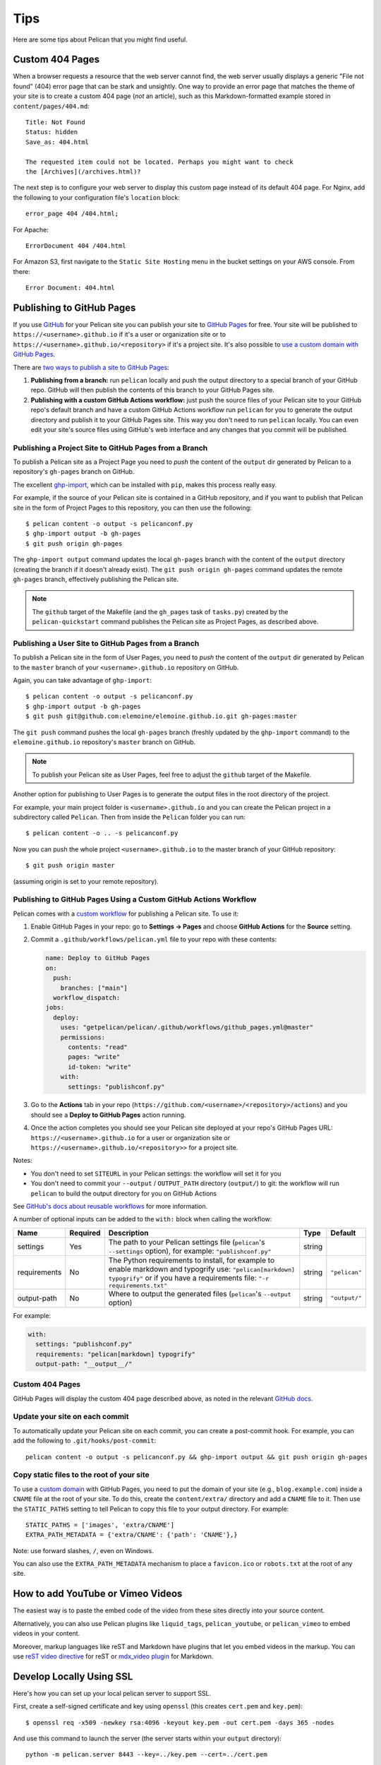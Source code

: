 Tips
####

Here are some tips about Pelican that you might find useful.

Custom 404 Pages
================

When a browser requests a resource that the web server cannot find, the web
server usually displays a generic "File not found" (404) error page that can be
stark and unsightly. One way to provide an error page that matches the theme of
your site is to create a custom 404 page (*not* an article), such as this
Markdown-formatted example stored in ``content/pages/404.md``::

    Title: Not Found
    Status: hidden
    Save_as: 404.html

    The requested item could not be located. Perhaps you might want to check
    the [Archives](/archives.html)?

The next step is to configure your web server to display this custom page
instead of its default 404 page. For Nginx, add the following to your
configuration file's ``location`` block::

    error_page 404 /404.html;

For Apache::

    ErrorDocument 404 /404.html

For Amazon S3, first navigate to the ``Static Site Hosting`` menu in the bucket
settings on your AWS console. From there::

    Error Document: 404.html

Publishing to GitHub Pages
==========================

If you use `GitHub <https://github.com/>`_ for your Pelican site you can
publish your site to `GitHub Pages <https://pages.github.com/>`_ for free.
Your site will be published to ``https://<username>.github.io`` if it's a user or
organization site or to ``https://<username>.github.io/<repository>`` if it's a
project site. It's also possible to `use a custom domain with GitHub Pages <https://docs.github.com/en/pages/configuring-a-custom-domain-for-your-github-pages-site>`_.

There are `two ways to publish a site to GitHub Pages <https://docs.github.com/en/pages/getting-started-with-github-pages/configuring-a-publishing-source-for-your-github-pages-site>`_:

1. **Publishing from a branch:** run ``pelican`` locally and push the output
   directory to a special branch of your GitHub repo. GitHub will then publish
   the contents of this branch to your GitHub Pages site.
2. **Publishing with a custom GitHub Actions workflow:** just push the source
   files of your Pelican site to your GitHub repo's default branch and have a
   custom GitHub Actions workflow run ``pelican`` for you to generate the
   output directory and publish it to your GitHub Pages site.  This way you
   don't need to run ``pelican`` locally. You can even edit your site's source
   files using GitHub's web interface and any changes that you commit will be
   published.

Publishing a Project Site to GitHub Pages from a Branch
-------------------------------------------------------

To publish a Pelican site as a Project Page you need to *push* the content of
the ``output`` dir generated by Pelican to a repository's ``gh-pages`` branch
on GitHub.

The excellent `ghp-import <https://github.com/davisp/ghp-import>`_, which can
be installed with ``pip``, makes this process really easy.

For example, if the source of your Pelican site is contained in a GitHub
repository, and if you want to publish that Pelican site in the form of Project
Pages to this repository, you can then use the following::

    $ pelican content -o output -s pelicanconf.py
    $ ghp-import output -b gh-pages
    $ git push origin gh-pages

The ``ghp-import output`` command updates the local ``gh-pages`` branch with
the content of the ``output`` directory (creating the branch if it doesn't
already exist). The ``git push origin gh-pages`` command updates the remote
``gh-pages`` branch, effectively publishing the Pelican site.

.. note::

    The ``github`` target of the Makefile (and the ``gh_pages`` task of
    ``tasks.py``) created by the ``pelican-quickstart`` command publishes the
    Pelican site as Project Pages, as described above.

Publishing a User Site to GitHub Pages from a Branch
----------------------------------------------------

To publish a Pelican site in the form of User Pages, you need to *push* the
content of the ``output`` dir generated by Pelican to the ``master`` branch of
your ``<username>.github.io`` repository on GitHub.

Again, you can take advantage of ``ghp-import``::

    $ pelican content -o output -s pelicanconf.py
    $ ghp-import output -b gh-pages
    $ git push git@github.com:elemoine/elemoine.github.io.git gh-pages:master

The ``git push`` command pushes the local ``gh-pages`` branch (freshly updated
by the ``ghp-import`` command) to the ``elemoine.github.io`` repository's
``master`` branch on GitHub.

.. note::

    To publish your Pelican site as User Pages, feel free to adjust the
    ``github`` target of the Makefile.

Another option for publishing to User Pages is to generate the output files in
the root directory of the project.

For example, your main project folder is ``<username>.github.io`` and you can
create the Pelican project in a subdirectory called ``Pelican``. Then from
inside the ``Pelican`` folder you can run::

    $ pelican content -o .. -s pelicanconf.py

Now you can push the whole project ``<username>.github.io`` to the master
branch of your GitHub repository::

    $ git push origin master

(assuming origin is set to your remote repository).

Publishing to GitHub Pages Using a Custom GitHub Actions Workflow
-----------------------------------------------------------------

Pelican comes with a `custom workflow <https://github.com/getpelican/pelican/blob/master/.github/workflows/github_pages.yml>`_
for publishing a Pelican site. To use it:

1. Enable GitHub Pages in your repo: go to **Settings → Pages** and choose
   **GitHub Actions** for the **Source** setting.

2. Commit a ``.github/workflows/pelican.yml`` file to your repo with these contents:

   .. code-block:: yaml

       name: Deploy to GitHub Pages
       on:
         push:
           branches: ["main"]
         workflow_dispatch:
       jobs:
         deploy:
           uses: "getpelican/pelican/.github/workflows/github_pages.yml@master"
           permissions:
             contents: "read"
             pages: "write"
             id-token: "write"
           with:
             settings: "publishconf.py"

3. Go to the **Actions** tab in your repo
   (``https://github.com/<username>/<repository>/actions``) and you should see a
   **Deploy to GitHub Pages** action running.

4. Once the action completes you should see your Pelican site deployed at your
   repo's GitHub Pages URL: ``https://<username>.github.io`` for a user or
   organization site or ``https://<username>.github.io/<repository>>`` for a
   project site.

Notes:

* You don't need to set ``SITEURL`` in your Pelican settings: the workflow will
  set it for you

* You don't need to commit your ``--output`` / ``OUTPUT_PATH`` directory
  (``output/``) to git: the workflow will run ``pelican`` to build the output
  directory for you on GitHub Actions

See `GitHub's docs about reusable workflows <https://docs.github.com/en/actions/using-workflows/reusing-workflows>`_
for more information.

A number of optional inputs can be added to the ``with:`` block when calling
the workflow:

+--------------+----------+-----------------------------------+--------+---------------+
| Name         | Required | Description                       | Type   | Default       |
+==============+==========+===================================+========+===============+
| settings     | Yes      | The path to your Pelican settings | string |               |
|              |          | file (``pelican``'s               |        |               |
|              |          | ``--settings`` option),           |        |               |
|              |          | for example: ``"publishconf.py"`` |        |               |
+--------------+----------+-----------------------------------+--------+---------------+
| requirements | No       | The Python requirements to        | string | ``"pelican"`` |
|              |          | install, for example to enable    |        |               |
|              |          | markdown and typogrify use:       |        |               |
|              |          | ``"pelican[markdown] typogrify"`` |        |               |
|              |          | or if you have a requirements     |        |               |
|              |          | file: ``"-r requirements.txt"``   |        |               |
+--------------+----------+-----------------------------------+--------+---------------+
| output-path  | No       | Where to output the generated     | string | ``"output/"`` |
|              |          | files (``pelican``'s ``--output`` |        |               |
|              |          | option)                           |        |               |
+--------------+----------+-----------------------------------+--------+---------------+

For example:

.. code-block:: yaml

    with:
      settings: "publishconf.py"
      requirements: "pelican[markdown] typogrify"
      output-path: "__output__/"

Custom 404 Pages
----------------

GitHub Pages will display the custom 404 page described above, as noted in the
relevant `GitHub docs <https://help.github.com/articles/custom-404-pages/>`_.

Update your site on each commit
-------------------------------

To automatically update your Pelican site on each commit, you can create a
post-commit hook. For example, you can add the following to
``.git/hooks/post-commit``::

    pelican content -o output -s pelicanconf.py && ghp-import output && git push origin gh-pages

Copy static files to the root of your site
------------------------------------------

To use a `custom domain
<https://help.github.com/articles/setting-up-a-custom-domain-with-pages>`_ with
GitHub Pages, you need to put the domain of your site (e.g.,
``blog.example.com``) inside a ``CNAME`` file at the root of your site. To do
this, create the ``content/extra/`` directory and add a ``CNAME`` file to it.
Then use the ``STATIC_PATHS`` setting to tell Pelican to copy this file to your
output directory. For example::

    STATIC_PATHS = ['images', 'extra/CNAME']
    EXTRA_PATH_METADATA = {'extra/CNAME': {'path': 'CNAME'},}

Note: use forward slashes, ``/``, even on Windows.

You can also use the ``EXTRA_PATH_METADATA`` mechanism to place a
``favicon.ico`` or ``robots.txt`` at the root of any site.

How to add YouTube or Vimeo Videos
==================================

The easiest way is to paste the embed code of the video from these sites
directly into your source content.

Alternatively, you can also use Pelican plugins like ``liquid_tags``,
``pelican_youtube``, or ``pelican_vimeo`` to embed videos in your content.

Moreover, markup languages like reST and Markdown have plugins that let you
embed videos in the markup. You can use `reST video directive
<https://gist.github.com/dbrgn/2922648>`_ for reST or `mdx_video plugin
<https://github.com/italomaia/mdx-video>`_ for Markdown.


Develop Locally Using SSL
==================================

Here's how you can set up your local pelican server to support SSL.

First, create a self-signed certificate and key using ``openssl`` (this creates ``cert.pem`` and ``key.pem``)::

    $ openssl req -x509 -newkey rsa:4096 -keyout key.pem -out cert.pem -days 365 -nodes

And use this command to launch the server (the server starts within your ``output`` directory)::

    python -m pelican.server 8443 --key=../key.pem --cert=../cert.pem

If you are using ``develop-server.sh``,  add this to the top::

    CERT="$BASEDIR/cert.pem"
    KEY="$BASEDIR/key.pem"

and modify the ``pelican.server`` line as follows::

    $PY -m pelican.server $port --ssl --cert="$CERT" --key="$KEY" &
